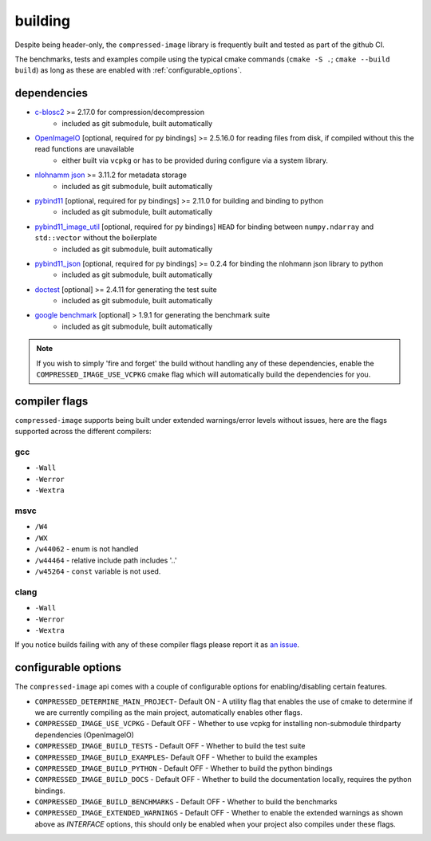 ..
  Copyright Contributors to the compressed-image project.

.. _building:

building
#######################

Despite being header-only, the ``compressed-image`` library is frequently built and tested as part of the github CI.

The benchmarks, tests and examples compile using the typical cmake commands (``cmake -S .``; ``cmake --build build``) as long
as these are enabled with :ref:`configurable_options`.

dependencies
*************

- `c-blosc2 <https://github.com/Blosc/c-blosc2>`_ >= 2.17.0 for compression/decompression
	- included as git submodule, built automatically
- `OpenImageIO <https://github.com/AcademySoftwareFoundation/OpenImageIO>`_ [optional, required for py bindings] >= 2.5.16.0 for reading files from disk, if compiled without this the read functions are unavailable
	- either built via ``vcpkg`` or has to be provided during configure via a system library.
- `nlohnamm json <https://github.com/nlohmann/json>`_ >= 3.11.2 for metadata storage
	- included as git submodule, built automatically
- `pybind11 <https://github.com/pybind/pybind11>`_ [optional, required for py bindings] >= 2.11.0 for building and binding to python
	- included as git submodule, built automatically
- `pybind11_image_util <https://github.com/EmilDohne/pybind11_image_util>`_ [optional, required for py bindings] ``HEAD`` for binding between ``numpy.ndarray`` and ``std::vector`` without the boilerplate
	- included as git submodule, built automatically
- `pybind11_json <https://github.com/pybind/pybind11_json>`_ [optional, required for py bindings] >= 0.2.4 for binding the nlohmann json library to python
	- included as git submodule, built automatically
- `doctest <https://github.com/doctest/doctest>`_ [optional] >= 2.4.11 for generating the test suite
	- included as git submodule, built automatically
- `google benchmark <https://github.com/google/benchmark>`_ [optional] > 1.9.1 for generating the benchmark suite
	- included as git submodule, built automatically

.. note:: 

	If you wish to simply 'fire and forget' the build without handling any of these dependencies, enable the ``COMPRESSED_IMAGE_USE_VCPKG``
	cmake flag which will automatically build the dependencies for you.

compiler flags
***************

``compressed-image`` supports being built under extended warnings/error levels without issues, here are the flags supported across the different
compilers:

gcc
====

- ``-Wall``
- ``-Werror``
- ``-Wextra``

msvc
=====

- ``/W4``
- ``/WX``
- ``/w44062`` - enum is not handled
- ``/w44464`` - relative include path includes '..'
- ``/w45264`` - ``const`` variable is not used.

clang
======

- ``-Wall``
- ``-Werror``
- ``-Wextra``

If you notice builds failing with any of these compiler flags please report it as `an issue <https://github.com/EmilDohne/compressed-image/issues>`_.

.. _configurable_options:

configurable options
*********************

The ``compressed-image`` api comes with a couple of configurable options for enabling/disabling certain features.

- ``COMPRESSED_DETERMINE_MAIN_PROJECT``- Default ON - A utility flag that enables the use of cmake to determine if we are currently compiling as the main project, automatically enables other flags.
- ``COMPRESSED_IMAGE_USE_VCPKG`` - Default OFF -  Whether to use vcpkg for installing non-submodule thirdparty dependencies (OpenImageIO)
- ``COMPRESSED_IMAGE_BUILD_TESTS`` - Default OFF - Whether to build the test suite
- ``COMPRESSED_IMAGE_BUILD_EXAMPLES``- Default OFF -  Whether to build the examples
- ``COMPRESSED_IMAGE_BUILD_PYTHON`` - Default OFF -  Whether to build the python bindings
- ``COMPRESSED_IMAGE_BUILD_DOCS`` - Default OFF -  Whether to build the documentation locally, requires the python bindings.
- ``COMPRESSED_IMAGE_BUILD_BENCHMARKS`` - Default OFF -  Whether to build the benchmarks
- ``COMPRESSED_IMAGE_EXTENDED_WARNINGS`` - Default OFF -  Whether to enable the extended warnings as shown above as `INTERFACE` options, this should only be enabled when your project also compiles under these flags.
